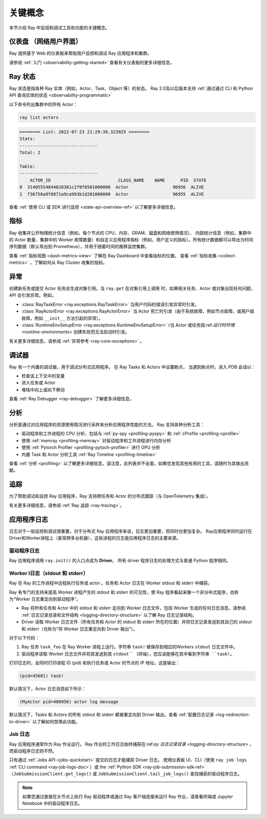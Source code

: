 .. _observability-key-concepts:

关键概念
============

本节介绍 Ray 中监视和调试工具和功能的关键概念。

仪表盘 （网络用户界面）
------------------
Ray 提供基于 Web 的仪表板来帮助用户监控和调试 Ray 应用程序和集群。

请参阅 :ref:`入门 <observability-getting-started>` 查看有关仪表板的更多详细信息。


Ray 状态
----------
Ray 状态是指各种 Ray 实体（例如，Actor、Task、Object 等）的状态。 Ray 2.0及以后版本支持 :ref:`通过通过 CLI 和 Python API 查询实体的状态 <observability-programmatic>`

以下命令列出集群中的所有 Actor：

.. code-block:: bash

    ray list actors

.. code-block:: text

    ======== List: 2022-07-23 21:29:39.323925 ========
    Stats:
    ------------------------------
    Total: 2

    Table:
    ------------------------------
        ACTOR_ID                          CLASS_NAME    NAME      PID  STATE
    0  31405554844820381c2f0f8501000000  Actor                 96956  ALIVE
    1  f36758a9f8871a9ca993b1d201000000  Actor                 96955  ALIVE

查看 :ref:`使用 CLI 或 SDK 进行监控 <state-api-overview-ref>` 以了解更多详细信息。

指标
-------
Ray 收集并公开物理统计信息（例如，每个节点的 CPU、内存、GRAM、磁盘和网络使用情况）、
内部统计信息（例如，集群中的 Actor 数量、集群中的 Worker 故障数量）和自定义应用程序指标（例如，用户定义的指标）。所有统计数据都可以导出为时间序列数据（默认导出到 Prometheus），并用于随着时间的推移监控集群。

查看 :ref:`指标视图 <dash-metrics-view>` 了解在 Ray Dashboard 中查看指标的位置。 查看 :ref:`指标收集 <collect-metrics>` ，了解如何从 Ray Cluster 收集的指标。

异常
----------
创建新任务或提交 Actor 任务会生成对象引用。当 ``ray.get`` 在对象引用上调用 时，如果相关任务、Actor 或对象出现任何问题，API 会引发异常。例如，

- :class:`RayTaskError <ray.exceptions.RayTaskError>` 当用户代码的错误引发异常时引发。 
- :class:`RayActorError <ray.exceptions.RayActorError>` 当 Actor 死亡时引发（由于系统故障，例如节点故障，或用户级故障，例如 ``__init__`` 方法引起的异常）。
- :class:`RuntimeEnvSetupError <ray.exceptions.RuntimeEnvSetupError>` r当 Actor 或任务因:ref:`运行时环境 <runtime-environments>` 创建失败而无法启动时引发。

有关更多详细信息，请参阅 :ref:`异常参考 <ray-core-exceptions>` 。

调试器
--------
Ray 有一个内置的调试器，用于调试分布式应用程序。
在 Ray Tasks 和 Actors 中设置断点，
当遇到断点时，进入 PDB 会话以：

- 检查该上下文中的变量
- 进入任务或 Actor
- 堆栈中向上或向下移动

查看 :ref:`Ray Debugger <ray-debugger>` 了解更多详细信息。

.. _profiling-concept:

分析
---------
分析是通过对应用程序的资源使用情况进行采样来分析应用程序性能的方法。 Ray 支持各种分析工具：

- 驱动程序和工作进程的 CPU 分析，包括与 :ref:`py-spy <profiling-pyspy>` 和 :ref:`cProfile <profiling-cprofile>`
- 使用 :ref:`memray <profiling-memray>` 对驱动程序和工作进程进行内存分析
- 使用 :ref:`Pytorch Profiler <profiling-pytoch-profiler>` 进行 GPU 分析
- 内置 Task 和 Actor 分析工具 :ref:`Ray Timeline <profiling-timeline>`

查看 :ref:`分析 <profiling>` 以了解更多详细信息。请注意，此列表并不全面，如果您发现其他有用的工具，请随时为其做出贡献。


追踪
-------
为了帮助调试和监控 Ray 应用程序，Ray 支持跨任务和 Actor 的分布式跟踪（与 OpenTelemetry 集成）。

有关更多详细信息，请参阅 :ref:`Ray 追踪 <ray-tracing>`。

应用程序日志
----------------
日志对于一般监控和调试很重要。对于分布式 Ray 应用程序来说，日志更加重要，但同时也更加复杂。 Ray应用程序同时运行在Driver和Worker进程上（甚至跨多台机器），这些进程的日志是应用程序日志的主要来源。

.. image:: ./images/application-logging.png
    :alt: Application logging

驱动程序日志
~~~~~~~~~~~
Ray 应用程序调用 ``ray.init()`` 的入口点成为 **Driver**。
所有 driver 程序日志的处理方式与普通 Python 程序相同。

.. _ray-worker-logs:

Worker l日志（stdout 和 stderr）
~~~~~~~~~~~~~~~~~~~~~~~~~~~~~~~
Ray 在 Ray 的工作进程中远程执行任务或 actor 。任务和 Actor 日志在 Worker stdout 和 stderr 中捕获。

Ray 有专门的支持来提高 Worker 进程产生的 stdout 和 stderr 的可见性，使 Ray 程序看起来像一个非分布式程序，也称为“Worker 日志重定向到驱动程序”。

- Ray 将所有任务和 Actor 中的 stdout 和 stderr 定向到 Worker 日志文件，包括 Worker 生成的任何日志消息。请参阅 :ref:`日志记录目录和文件结构 <logging-directory-structure>` 以了解 Ray 日志记录结构。
- Driver 读取 Worker 日志文件（所有任务和 Actor 的 stdout 和 stderr 所在的位置）并将日志记录发送到其自己的 stdout 和 stderr（也称为“将 Worker 日志重定向到 Driver 输出”）。

对于以下代码：

.. testcode::

    import ray
    # Initiate a driver.
    ray.init()

    @ray.remote
    def task_foo():
        print("task!")

    ray.get(task_foo.remote())

.. testoutput::
    :options: +MOCK

    (task_foo pid=12854) task!

#. Ray 任务 ``task_foo`` 在 Ray Worker 进程上运行。字符串 ``task!`` 被保存到相应的Workers ``stdout`` 日志文件中。
#. 驱动程序读取 Worker 日志文件并将其发送到其 ``stdout``（终端），您应该能够在其中看到字符串 ``task!``。

打印日志时，会同时打印进程 ID (pid) 和执行任务或 Actor 的节点的 IP 地址。这是输出：

.. code-block:: bash

    (pid=45601) task!

默认情况下，Actor 日志消息如下所示：

.. code-block:: bash

    (MyActor pid=480956) actor log message


默认情况下，Tasks 和 Actors 的所有 stdout 和 stderr 都被重定向到 Driver 输出。查看 :ref:`配置日志记录 <log-redirection-to-driver>` 以了解如何禁用此功能。



Job 日志
~~~~~~~~
Ray 应用程序通常作为 Ray 作业运行。 Ray 作业的工作日志始终捕获在:ref:`ay 日志记录目录 <logging-directory-structure>` ，而驱动程序日志则不然。

只有通过 :ref:`Jobs API <jobs-quickstart>` 提交的日志才能捕获 Driver 日志。.使用仪表板 UI、CLI（使用 ``ray job logs`` :ref:`CLI command <ray-job-logs-doc>`）或 the :ref:`Python SDK <ray-job-submission-sdk-ref>` （``JobSubmissionClient.get_logs()`` 或 ``JobSubmissionClient.tail_job_logs()`` 查找捕获的驱动程序日志。

.. note::
   如果您通过直接在头节点上执行 Ray 驱动程序或通过 Ray 客户端连接来运行 Ray 作业，请查看终端或 Jupyter Notebook 中的驱动程序日志。

